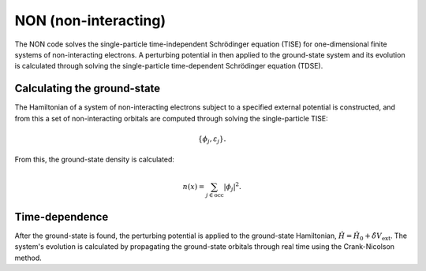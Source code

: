 NON (non-interacting)
=====================

The NON code solves the single-particle time-independent Schrödinger equation (TISE) for one-dimensional finite systems of non-interacting electrons. A perturbing potential in then applied to the ground-state system and its evolution is calculated through solving the single-particle time-dependent Schrödinger equation (TDSE).

Calculating the ground-state
----------------------------

The Hamiltonian of a system of non-interacting electrons subject to a specified external potential is constructed, and from this a set of non-interacting orbitals are computed through solving the single-particle TISE:

.. math:: \{\phi_{j}, \varepsilon_{j}\}.

From this, the ground-state density is calculated:

.. math:: n(x) = \sum_{j \in \text{occ}} | \phi_{j} | ^{2}.

Time-dependence
---------------

After the ground-state is found, the perturbing potential is applied to the ground-state Hamiltonian, :math:`\hat{H} = \hat{H}_{0} + \hat{\delta V}_{\mathrm{ext}}`. The system's evolution is calculated by propagating the ground-state orbitals through real time using the Crank-Nicolson method.
